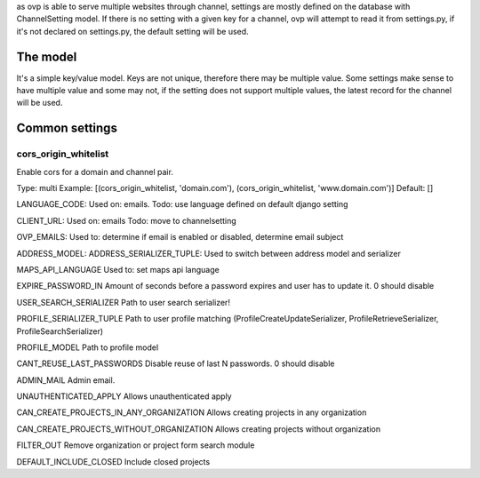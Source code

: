 as ovp is able to serve multiple websites through channel, settings are mostly defined on the database with ChannelSetting model.
If there is no setting with a given key for a channel, ovp will attempt to read it from settings.py, if it's not declared on settings.py, the default setting will be used.

The model
----------
It's a simple key/value model. Keys are not unique, therefore there may be multiple value. Some settings make sense to have multiple value and some may not, if the setting does not support multiple values, the latest record for the channel will be used.


Common settings
-----------------
cors_origin_whitelist
=====================
Enable cors for a domain and channel pair.

Type: multi
Example: [(cors_origin_whitelist, 'domain.com'), (cors_origin_whitelist, 'www.domain.com')]
Default: []


LANGUAGE_CODE:
Used on: emails.
Todo: use language defined on default django setting

CLIENT_URL:
Used on: emails
Todo: move to channelsetting

OVP_EMAILS:
Used to: determine if email is enabled or disabled, determine email subject

ADDRESS_MODEL:
ADDRESS_SERIALIZER_TUPLE:
Used to switch between address model and serializer

MAPS_API_LANGUAGE
Used to: set maps api language

EXPIRE_PASSWORD_IN
Amount of seconds before a password expires and user has to update it.
0 should disable

USER_SEARCH_SERIALIZER
Path to user search serializer!

PROFILE_SERIALIZER_TUPLE
Path to user profile matching (ProfileCreateUpdateSerializer, ProfileRetrieveSerializer, ProfileSearchSerializer)

PROFILE_MODEL
Path to profile model

CANT_REUSE_LAST_PASSWORDS
Disable reuse of last N passwords.
0 should disable

ADMIN_MAIL
Admin email.

UNAUTHENTICATED_APPLY
Allows unauthenticated apply

CAN_CREATE_PROJECTS_IN_ANY_ORGANIZATION
Allows creating projects in any organization

CAN_CREATE_PROJECTS_WITHOUT_ORGANIZATION
Allows creating projects without organization

FILTER_OUT
Remove organization or project form search module

DEFAULT_INCLUDE_CLOSED
Include closed projects
